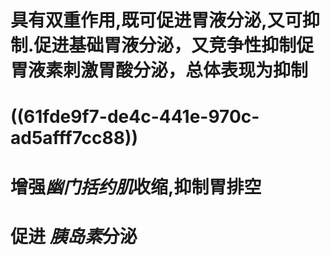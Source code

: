 #+ALIAS: 缩胆囊素,促胰酶素,胆囊收缩素

* 具有双重作用,既可促进胃液分泌,又可抑制.促进基础胃液分泌，又竞争性抑制促胃液素刺激胃酸分泌，总体表现为抑制
* ((61fde9f7-de4c-441e-970c-ad5afff7cc88))
* 增强[[幽门括约肌]]收缩,抑制胃排空
* 促进 [[胰岛素]]分泌